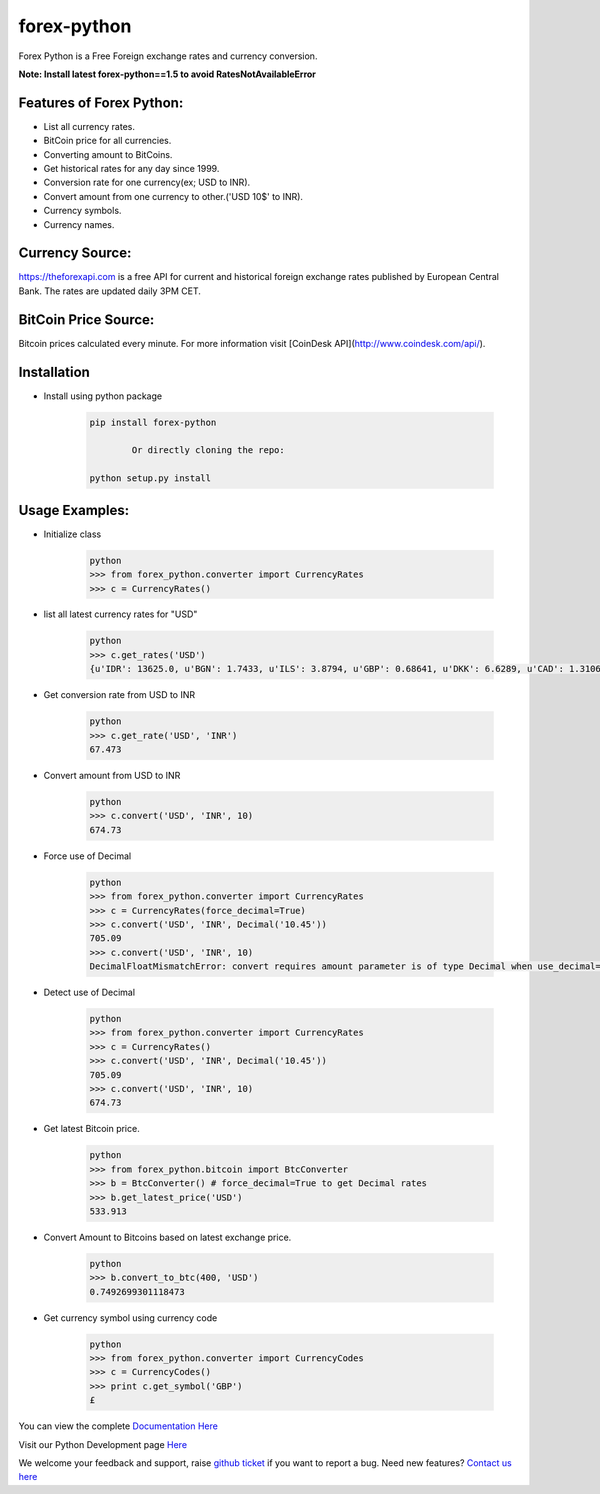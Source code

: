forex-python
============

.. image:: https://travis-ci.org/MicroPyramid/forex-python.svg?branch=master
   :target: https://travis-ci.org/MicroPyramid/forex-python
   :alt: travis-ci

.. image:: https://coveralls.io/repos/github/MicroPyramid/forex-python/badge.svg?branch=master
   :target: https://coveralls.io/github/MicroPyramid/forex-python?branch=master
   :alt: coveralls

.. image:: https://landscape.io/github/MicroPyramid/forex-python/master/landscape.svg?style=flat
   :target: https://landscape.io/github/MicroPyramid/forex-python/master
   :alt: Code Health

.. image:: https://img.shields.io/badge/python-2.7%2C%203.3%2C%203.4%2C%203.5-blue.svg
    :target: https://pypi.python.org/pypi/forex-python
	:alt: pypi

Forex Python is a Free Foreign exchange rates and currency conversion.

**Note: Install latest forex-python==1.5 to avoid RatesNotAvailableError**

Features of Forex Python:
---------
- List all currency rates.
- BitCoin price for all currencies.
- Converting amount to BitCoins.
- Get historical rates for any day since 1999.
- Conversion rate for one currency(ex; USD to INR).
- Convert amount from one currency to other.('USD 10$' to INR).
- Currency symbols.
- Currency names.

Currency Source:
-----------------

https://theforexapi.com is a free API for current and historical foreign exchange rates published by European Central Bank.
The rates are updated daily 3PM CET.

BitCoin Price Source:
---------------------
Bitcoin prices calculated every minute. For more information visit [CoinDesk API](http://www.coindesk.com/api/).

Installation
--------------

- Install using python package

	.. code-block:: python

			pip install forex-python

				Or directly cloning the repo:

			python setup.py install

Usage Examples:
------------------

- Initialize class

	.. code-block:: python

			python
			>>> from forex_python.converter import CurrencyRates
			>>> c = CurrencyRates()

- list all latest currency rates for "USD"

	.. code-block:: python

			python
			>>> c.get_rates('USD')
			{u'IDR': 13625.0, u'BGN': 1.7433, u'ILS': 3.8794, u'GBP': 0.68641, u'DKK': 6.6289, u'CAD': 1.3106, u'JPY': 110.36, u'HUF': 282.36, u'RON': 4.0162, u'MYR': 4.081, u'SEK': 8.3419, u'SGD': 1.3815, u'HKD': 7.7673, u'AUD': 1.3833, u'CHF': 0.99144, u'KRW': 1187.3, u'CNY': 6.5475, u'TRY': 2.9839, u'HRK': 6.6731, u'NZD': 1.4777, u'THB': 35.73, u'EUR': 0.89135, u'NOK': 8.3212, u'RUB': 66.774, u'INR': 67.473, u'MXN': 18.41, u'CZK': 24.089, u'BRL': 3.5473, u'PLN': 3.94, u'PHP': 46.775, u'ZAR': 15.747}

- Get conversion rate from USD to INR

	.. code-block:: python

			python
			>>> c.get_rate('USD', 'INR')
			67.473

- Convert amount from USD to INR

	.. code-block:: python

			python
			>>> c.convert('USD', 'INR', 10)
			674.73

- Force use of Decimal

	.. code-block:: python

			python
			>>> from forex_python.converter import CurrencyRates
			>>> c = CurrencyRates(force_decimal=True)
			>>> c.convert('USD', 'INR', Decimal('10.45'))
			705.09
			>>> c.convert('USD', 'INR', 10)
			DecimalFloatMismatchError: convert requires amount parameter is of type Decimal when use_decimal=True

- Detect use of Decimal

	.. code-block:: python

			python
			>>> from forex_python.converter import CurrencyRates
			>>> c = CurrencyRates()
			>>> c.convert('USD', 'INR', Decimal('10.45'))
			705.09
			>>> c.convert('USD', 'INR', 10)
			674.73

- Get latest Bitcoin price.

	.. code-block:: python

			python
			>>> from forex_python.bitcoin import BtcConverter
			>>> b = BtcConverter() # force_decimal=True to get Decimal rates
			>>> b.get_latest_price('USD')
			533.913


- Convert Amount to Bitcoins based on latest exchange price.

	.. code-block:: python

			python
			>>> b.convert_to_btc(400, 'USD')
			0.7492699301118473


- Get currency symbol using currency code

	.. code-block:: python

			python
			>>> from forex_python.converter import CurrencyCodes
			>>> c = CurrencyCodes()
			>>> print c.get_symbol('GBP')
			£


You can view the complete `Documentation Here`_

Visit our Python Development page `Here`_

We welcome your feedback and support, raise `github ticket`_ if you want to report a bug. Need new features? `Contact us here`_

.. _contact us here: https://micropyramid.com/contact-us/
.. _github ticket: https://github.com/MicroPyramid/forex-python/issues
.. _Documentation Here: http://forex-python.readthedocs.org/en/latest/?badge=latest
.. _Here: https://micropyramid.com/python-development-services/
